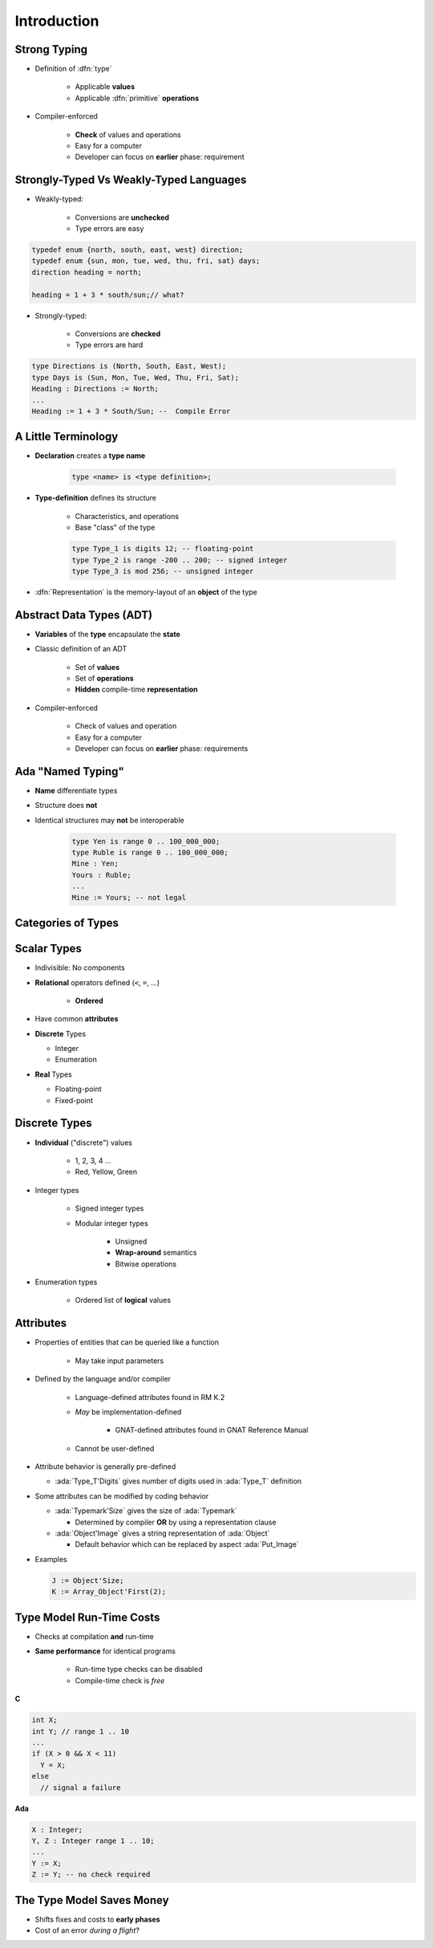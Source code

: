 ================
Introduction
================

---------------
Strong Typing
---------------

* Definition of :dfn:`type`

   - Applicable **values**
   - Applicable :dfn:`primitive` **operations**

* Compiler-enforced

   - **Check** of values and operations
   - Easy for a computer
   - Developer can focus on **earlier** phase: requirement

----------------------------------------
Strongly-Typed Vs Weakly-Typed Languages
----------------------------------------

* Weakly-typed:

    - Conversions are **unchecked**
    - Type errors are easy

.. code:: C++

   typedef enum {north, south, east, west} direction;
   typedef enum {sun, mon, tue, wed, thu, fri, sat} days;
   direction heading = north;

   heading = 1 + 3 * south/sun;// what?

* Strongly-typed:

    - Conversions are **checked**
    - Type errors are hard

.. code:: Ada

   type Directions is (North, South, East, West);
   type Days is (Sun, Mon, Tue, Wed, Thu, Fri, Sat);
   Heading : Directions := North;
   ...
   Heading := 1 + 3 * South/Sun; --  Compile Error

----------------------
A Little Terminology
----------------------

* **Declaration** creates a **type name**

   .. code:: Ada

      type <name> is <type definition>;

* **Type-definition** defines its structure

   - Characteristics, and operations
   - Base "class" of the type

   .. code:: Ada

      type Type_1 is digits 12; -- floating-point
      type Type_2 is range -200 .. 200; -- signed integer
      type Type_3 is mod 256; -- unsigned integer

* :dfn:`Representation` is the memory-layout of an **object** of the type

---------------------------
Abstract Data Types (ADT)
---------------------------

* **Variables** of the **type** encapsulate the **state**
* Classic definition of an ADT

   - Set of **values**
   - Set of **operations**
   - **Hidden** compile-time **representation**

* Compiler-enforced

   - Check of values and operation
   - Easy for a computer
   - Developer can focus on **earlier** phase: requirements

-------------------------
Ada "Named Typing"
-------------------------

* **Name** differentiate types
* Structure does **not**
* Identical structures may **not** be interoperable

   .. code:: Ada

      type Yen is range 0 .. 100_000_000;
      type Ruble is range 0 .. 100_000_000;
      Mine : Yen;
      Yours : Ruble;
      ...
      Mine := Yours; -- not legal

---------------------
Categories of Types
---------------------

.. image:: types_tree.png

--------------
Scalar Types
--------------

* Indivisible: No components
* **Relational** operators defined (``<``,  ``=``, ...)

    - **Ordered**

* Have common **attributes**
* **Discrete** Types

  - Integer
  - Enumeration

* **Real** Types

  - Floating-point
  - Fixed-point

----------------
Discrete Types
----------------

* **Individual** ("discrete") values

   - 1, 2, 3, 4 ...
   - Red, Yellow, Green

* Integer types

   - Signed integer types
   - Modular integer types

      * Unsigned
      * **Wrap-around** semantics
      * Bitwise operations

* Enumeration types

   - Ordered list of **logical** values

-----------
Attributes
-----------

* Properties of entities that can be queried like a function

   - May take input parameters

* Defined by the language and/or compiler

    - Language-defined attributes found in RM K.2
    - *May* be implementation-defined

       * GNAT-defined attributes found in GNAT Reference Manual

    - Cannot be user-defined

* Attribute behavior is generally pre-defined

  - :ada:`Type_T'Digits` gives number of digits used in :ada:`Type_T` definition

* Some attributes can be modified by coding behavior

  - :ada:`Typemark'Size` gives the size of :ada:`Typemark`

    - Determined by compiler **OR** by using a representation clause

  - :ada:`Object'Image` gives a string representation of :ada:`Object`

    - Default behavior which can be replaced by aspect :ada:`Put_Image`

* Examples

  .. code:: Ada

    J := Object'Size;
    K := Array_Object'First(2);

---------------------------
Type Model Run-Time Costs
---------------------------

* Checks at compilation **and** run-time
* **Same performance** for identical programs

   - Run-time type checks can be disabled
   - Compile-time check is *free*

.. container:: columns

 .. container:: column

   **C**

   .. code:: C++

      int X;
      int Y; // range 1 .. 10
      ...
      if (X > 0 && X < 11)
        Y = X;
      else
        // signal a failure

 .. container:: column

   **Ada**

   .. code:: Ada

      X : Integer;
      Y, Z : Integer range 1 .. 10;
      ...
      Y := X;
      Z := Y; -- no check required

--------------------------
The Type Model Saves Money
--------------------------

* Shifts fixes and costs to **early phases**

* Cost of an error *during a flight*?

.. image:: relative_cost_to_fix_bugs.jpg
   :height: 50%
